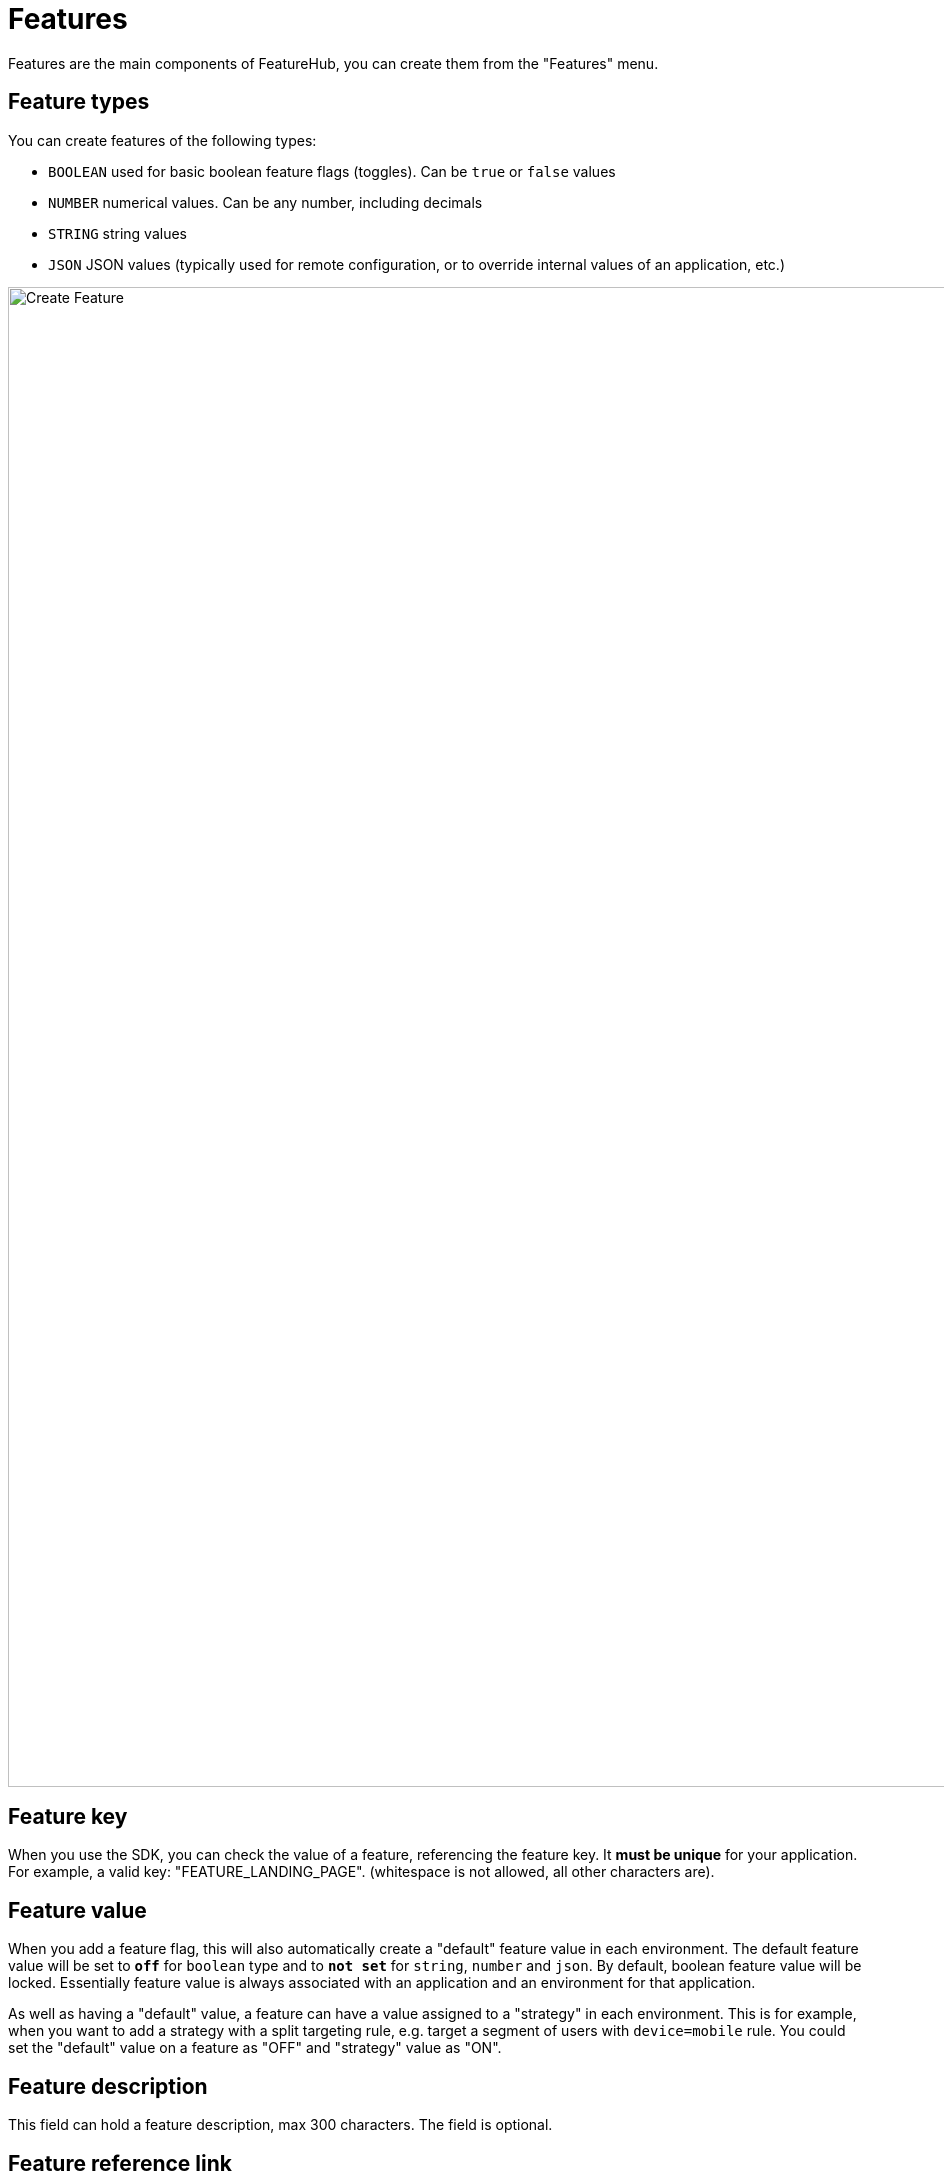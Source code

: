 = Features

Features are the main components of FeatureHub, you can create them from the "Features" menu.

== Feature types

You can create features of the following types:

* `BOOLEAN` used for basic boolean feature flags (toggles). Can be `true` or `false` values
* `NUMBER` numerical values. Can be any number, including decimals
* `STRING` string values
* `JSON`  JSON values (typically used for remote configuration, or to override internal values of an application, etc.)

image::fh_create_feature.png[Create Feature, 1500]


== Feature key

When you use the SDK, you can check the value of a feature, referencing the feature key.
It *must be unique* for your application. For example, a valid key: "FEATURE_LANDING_PAGE". (whitespace is not allowed, all other characters are).

== Feature value

When you add a feature flag, this will also automatically create a "default" feature value in each environment. The default feature value will be set to `*off*` for `boolean` type and to `*not set*` for `string`, `number` and `json`. By default, boolean feature value will be locked. Essentially feature value is always associated with an application and an environment for that application.

As well as having a "default" value, a feature can have a value assigned to a "strategy" in each environment. This is for example, when you want to add a strategy with a split targeting rule, e.g. target a segment of users with `device=mobile` rule. You could set the "default" value on a feature as "OFF" and "strategy" value as "ON".

== Feature description
This field can hold a feature description, max 300 characters. The field is optional.

== Feature reference link
This field can hold a link for example to your task management system, e.g. Jira, Azure DevOps, etc. The field is optional.

== Feature metadata

The intention of this field is to store additional information that you may need to provide about your feature, for example when you want to access this information from your CI/CD pipeline. This could be JSON string, simple string, property entries or other types of data. It is stored as a string and has no data limit (stored as CLOB).
Metadata field can be accessible once feature is created from the Edit menu. The field is optional.

image::fh-metadata-edit.png[Feature Metadata, 600]


== Deleting and retiring a feature

When feature flag is not needed any longer in your application, and you are ready to remove it, you can first "retire" this feature in a single environment to test how your application behaves. This means that the feature won't be visible by the SDKs, imitating the "deleted" state. You can always "un-retire" a feature if you change your mind as this operation is reversible. Once you retire feature values across all the environments and test that your application behaves as expected, you can delete your entire feature. Deleting a feature means it is completely deleted from the system for all environments. This operation is not reversible. To retire a feature you will need environment specific "CHANGE_VALUE" permission. To delete a feature, you require an application specific permission to create, edit and delete features.

image::fh_retire_feature.png[Retire Feature, 1500]


== Locking a feature
Locking provides an additional safety net per environment when deploying incomplete code into production. It locks a feature, so its value, targeting rules, "retired" statues can't be changed for a given environment.
Typically, developers keep features locked until they are finished and ready to be set, for example when they are ready to be tested in one of the test environments. Another use case for feature locking would be when developers or testers keep it locked in production environment, indicating to release management team that it is not ready to be turned on. Only groups or service accounts with `LOCK/UNLOCK` or `CHANGE_VALUE` permission can lock or unlock the feature value.  `CHANGE_VALUE` permission supersedes the `LOCK/UNLOCK`.

image::fh_lock_feature.png[Lock Feature, 1500]


== Who can update features and feature values

NOTE: See link:users#_group_permissions[Groups Permissions] for details on the various permission states a feature can have.

== Feature auditing

`Last updated` status is available on each feature and displays "When" updated and by "Who".
